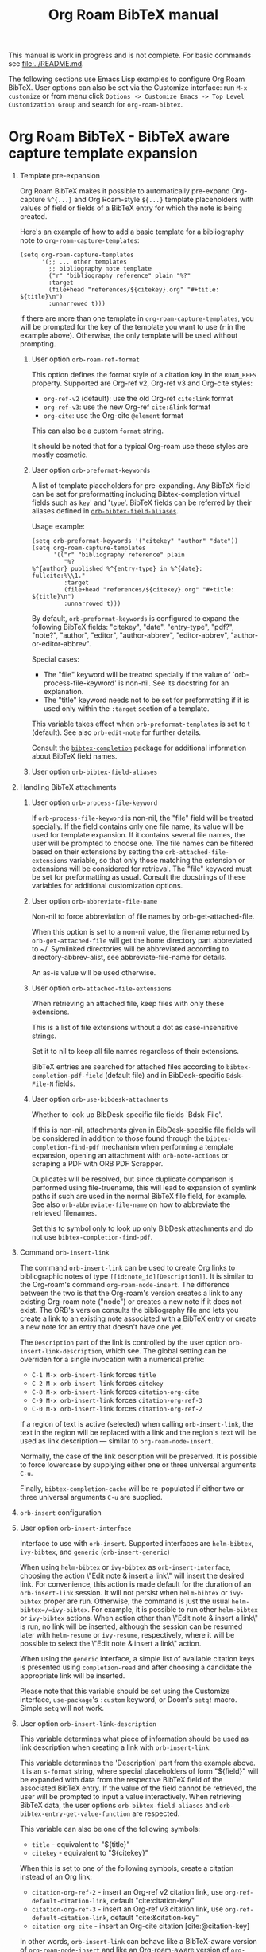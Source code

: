 #+TITLE: Org Roam BibTeX manual
#+STARTUP: entitiesplain noindent
#+OPTIONS: ^:nil todo:nil tags:nil num:2 H:1 prop:nil p:t broken-links:mark

This manual is work in progress and is not complete.  For basic commands see
[[file:../README.md]].

The following sections use Emacs Lisp examples to configure Org Roam
BibTeX. User options can also be set via the Customize interface: run =M-x
customize= or from menu click =Options -> Customize Emacs -> Top Level
Customization Group= and search for =org-roam-bibtex=.

* Org Roam BibTeX - BibTeX aware capture template expansion
:PROPERTIES:
:CUSTOM_ID: org-roam-bibtex---bibtex-aware-capture-template-expansion
:END:
** Template pre-expansion
:PROPERTIES:
:CUSTOM_ID: templates
:END:

Org Roam BibTeX makes it possible to automatically pre-expand Org-capture
=%^{...}= and Org Roam-style =${...}= template placeholders with values of
field or fields of a BibTeX entry for which the note is being created.

Here's an example of how to add a basic template for a bibliography note to
=org-roam-capture-templates=:

#+begin_src elisp
(setq org-roam-capture-templates
      '(;; ... other templates
        ;; bibliography note template
        ("r" "bibliography reference" plain "%?"
        :target
        (file+head "references/${citekey}.org" "#+title: ${title}\n")
        :unnarrowed t)))
#+end_src

If there are more than one template in =org-roam-capture-templates=, you will
be prompted for the key of the template you want to use (=r= in the example
above).  Otherwise, the only template will be used without prompting.

*** User option =orb-roam-ref-format=

This option defines the format style of a citation key in the =ROAM_REFS=
property.  Supported are Org-ref v2, Org-ref v3 and Org-cite styles:

- =org-ref-v2= (default): use the old Org-ref =cite:link= format
- =org-ref-v3=: use the new Org-ref =cite:&link= format
- =org-cite=: use the Org-cite =@element= format

This can also be a custom =format= string.

It should be noted that for a typical Org-roam use these styles are mostly
cosmetic.

*** User option =orb-preformat-keywords=
:PROPERTIES:
:CUSTOM_ID: orb-preformat-keywords
:END:

A list of template placeholders for pre-expanding. Any BibTeX field can be set
for preformatting including Bibtex-completion virtual fields such as =key=' and
'=type='. BibTeX fields can be referred by their aliases defined in
[[#orb-bibtex-field-aliases][=orb-bibtex-field-aliases=]].

Usage example:

#+begin_src elisp
(setq orb-preformat-keywords '("citekey" "author" "date"))
(setq org-roam-capture-templates
      '(("r" "bibliography reference" plain
         "%?
%^{author} published %^{entry-type} in %^{date}: fullcite:%\\1."
         :target
         (file+head "references/${citekey}.org" "#+title: ${title}\n")
         :unnarrowed t)))
#+end_src

By default, =orb-preformat-keywords= is configured to expand the following
BibTeX fields: "citekey", "date", "entry-type", "pdf?", "note?", "author",
"editor", "author-abbrev", "editor-abbrev", "author-or-editor-abbrev".

Special cases:

- The "file" keyword will be treated specially if the value of
  `orb-process-file-keyword' is non-nil. See its docstring for an
  explanation.
- The "title" keyword needs not to be set for preformatting if it is used only
  within the =:target= section of a template.

This variable takes effect when =orb-preformat-templates= is set to t
(default). See also =orb-edit-note= for further details.

Consult the [[https://github.com/tmalsburg/helm-bibtex][=bibtex-completion=]] package for additional information about BibTeX
field names.

*** User option =orb-bibtex-field-aliases=
:PROPERTIES:
:CUSTOM_ID: orb-bibtex-field-aliases
:END:

** Handling BibTeX attachments
*** User option =orb-process-file-keyword=

If =orb-process-file-keyword= is non-nil, the "file" field will be treated
specially. If the field contains only one file name, its value will be used for
template expansion. If it contains several file names, the user will be
prompted to choose one. The file names can be filtered based on their
extensions by setting the =orb-attached-file-extensions= variable, so that only
those matching the extension or extensions will be considered for
retrieval. The "file" keyword must be set for preformatting as usual. Consult
the docstrings of these variables for additional customization options.

*** User option =orb-abbreviate-file-name=

Non-nil to force abbreviation of file names by orb-get-attached-file.

When this option is set to a non-nil value, the filename returned
by =orb-get-attached-file= will get the home directory part
abbreviated to ~/.  Symlinked directories will be abbreviated
according to directory-abbrev-alist, see abbreviate-file-name
for details.

An as-is value will be used otherwise.

*** User option =orb-attached-file-extensions=

When retrieving an attached file, keep files with only these extensions.

This is a list of file extensions without a dot as case-insensitive
strings.

Set it to nil to keep all file names regardless of their extensions.

BibTeX entries are searched for attached files according to
=bibtex-completion-pdf-field= (default file) and in
BibDesk-specific =Bdsk-File-N= fields.

*** User option =orb-use-bibdesk-attachments=

Whether to look up BibDesk-specific file fields `Bdsk-File'.

If this is non-nil, attachments given in BibDesk-specific file fields will be
considered in addition to those found through the =bibtex-completion-find-pdf=
mechanism when performing a template expansion, opening an attachment with
=orb-note-actions= or scraping a PDF with ORB PDF Scrapper.

Duplicates will be resolved, but since duplicate comparison is performed using
file-truename, this will lead to expansion of symlink paths if such are used in
the normal BibTeX file field, for example.  See also =orb-abbreviate-file-name=
on how to abbreviate the retrieved filenames.

Set this to symbol only to look up only BibDesk attachments and
do not use =bibtex-completion-find-pdf=.

** Command =orb-insert-link=

The command =orb-insert-link= can be used to create Org links to
bibliographic notes of type =[[id:note_id][Description]]=.  It is similar to
the Org-roam's command =org-roam-node-insert=.  The difference between the two
is that the Org-roam's version creates a link to any existing Org-roam note
("node") or creates a new note if it does not exist.  The ORB's version
consults the bibliography file and lets you create a link to an existing note
associated with a BibTeX entry or create a new note for an entry that doesn't
have one yet.

The =Description= part of the link is controlled by the user option
=orb-insert-link-description=, which see.  The global setting can be overriden
for a single invocation with a numerical prefix:

- =C-1 M-x orb-insert-link= forces =title=
- =C-2 M-x orb-insert-link= forces =citekey=
- =C-8 M-x orb-insert-link= forces =citation-org-cite=
- =C-9 M-x orb-insert-link= forces =citation-org-ref-3=
- =C-0 M-x orb-insert-link= forces =citation-org-ref-2=

If a region of text is active (selected) when calling =orb-insert-link=, the
text in the region will be replaced with a link and the region's text will be
used as link description — similar to =org-roam-node-insert=.

Normally, the case of the link description will be preserved.  It is possible
to force lowercase by supplying either one or three universal arguments =C-u=.

Finally, =bibtex-completion-cache= will be re-populated if either two or three
universal arguments =C-u= are supplied.

** =orb-insert= configuration
:PROPERTIES:
:CUSTOM_ID: orb-insert-configuration
:END:

** User option =orb-insert-interface=
:PROPERTIES:
:CUSTOM_ID: orb-insert-interface
:END:

Interface to use with =orb-insert=. Supported interfaces are =helm-bibtex=,
=ivy-bibtex=, and =generic= (=orb-insert-generic=)

When using =helm-bibtex= or =ivy-bibtex= as =orb-insert-interface=, choosing
the action \"Edit note & insert a link\" will insert the desired link.  For
convenience, this action is made default for the duration of an
=orb-insert-link= session.  It will not persist when =helm-bibtex= or
=ivy-bibtex= proper are run.  Otherwise, the command is just the usual
=helm-bibtex=/=ivy-bibtex=.  For example, it is possible to run other
=helm-bibtex= or =ivy-bibtex= actions.  When action other than \"Edit note &
insert a link\" is run, no link will be inserted, although the session can be
resumed later with =helm-resume= or =ivy-resume=, respectively, where it will
be possible to select the \"Edit note & insert a link\" action.

When using the =generic= interface, a simple list of available citation keys is
presented using =completion-read= and after choosing a candidate the
appropriate link will be inserted.

Please note that this variable should be set using the Customize interface,
=use-package='s =:custom= keyword, or Doom's =setq!= macro.  Simple =setq= will
not work.

** User option =orb-insert-link-description=
:PROPERTIES:
:CUSTOM_ID: orb-insert-link-description
:END:

This variable determines what piece of information should be used as link
description when creating a link with =orb-insert-link=:

This variable determines the 'Description' part from the example above.  It is
an =s-format= string, where special placeholders of form "${field}" will be
expanded with data from the respective BibTeX field of the associated BibTeX
entry.  If the value of the field cannot be retrieved, the user will be
prompted to input a value interactively.  When retrieving BibTeX data, the user
options =orb-bibtex-field-aliases= and =orb-bibtex-entry-get-value-function=
are respected.

This variable can also be one of the following symbols:

- =title=              - equivalent to "${title}"
- =citekey=            - equivalent to "${citekey}"

When this is set to one of the following symbols, create a citation instead of
an Org link:

- =citation-org-ref-2= - insert an Org-ref v2 citation link, use
  =org-ref-default-citation-link=, default "cite:citation-key"
- =citation-org-ref-3= - insert an Org-ref v3 citation link, use
  =org-ref-default-citation-link=, default "cite:&citation-key"
- =citation-org-cite= - insert an Org-cite citation [cite:@citation-key]

In other words, =orb-insert-link= can behave like a BibTeX-aware version of
=org-roam-node-insert= and like an Org-roam-aware version of =org-cite-insert=
(or =org-ref-insert-cite-link= or =citar-insert-citation=) depending on the
user choice.

The global vale of this option can be overriden for a single invocation of
=orb-insert-link= with a numerical prefix:

- =C-1 M-x orb-insert-link= forces =title=
- =C-2 M-x orb-insert-link= forces =citekey=
- =C-8 M-x orb-insert-link= forces =citation-org-cite=
- =C-9 M-x orb-insert-link= forces =citation-org-ref-3=
- =C-0 M-x orb-insert-link= forces =citation-org-ref-2=

** User option =orb-insert-follow-link=
:PROPERTIES:
:CUSTOM_ID: orb-insert-follow-link
:END:

Whether to follow the newly created link.

** User option =orb-insert-generic-candidates-format=
:PROPERTIES:
:CUSTOM_ID: orb-insert-generic-candidates-format
:END:
How the selection candidates should be presented when using =generic=
interface:

- =key= - only citation keys. Fast and pretty, but too little contextual
  information
- =entry= - formatted entry. More information, but not particluarly
  pretty. Consider using =helm-bibtex= or =ivy-bibtex= instead.

** Tips and tricks
:PROPERTIES:
:CUSTOM_ID: tips-and-tricks
:END:
*** Handling long templates
:PROPERTIES:
:CUSTOM_ID: handling-long-templates
:END:
Long templates can be placed in a separate file, with template expansion
of BibTeX fields working as usual:

#+begin_src elisp
(setq org-roam-capture-templates
      '(("r" "bibliography reference" plain
         (file "/path/to/template.org") ; <-- template store in a separate file
         :target
         (file+head "references/${citekey}.org" "#+title: ${title}\n")
         :unnarrowed t)))
#+end_src

Content of =path/to/template.org=:

#+begin_src org
,#+PROPERTY: type %^{entry-type}
,#+FILETAGS: %^{keywords}
,#+PROPERTY: authors %^{author}

In this %\1 %\3 concluded that %?

fullcite:%\1
#+end_src

You can also use a function to generate the template on the fly, see
=org-capture-templates= for details.

*** Org-noter integration. Special treatment of the "file" keyword
:PROPERTIES:
:CUSTOM_ID: org-noter-integration.-special-treatment-of-the-file-keyword
:END:

Below is an example of a template ready for use with [[https://github.com/weirdNox/org-noter][org-noter]] or [[https://github.com/rudolfochrist/interleave][interleave]]:

#+begin_src elisp
(setq orb-preformat-keywords
      '("citekey" "title" "url" "author-or-editor" "keywords" "file")
      orb-process-file-keyword t
      orb-attached-file-extensions '("pdf"))

(setq org-roam-capture-templates
      '(("r" "bibliography reference" plain
         (file "/path/to/template")
         :target
         (file+head "references/${citekey}.org" "#+title: ${title}\n"))))
#+end_src

Content of =path/to/template.org=:

#+begin_src org
- tags ::
- keywords :: %^{keywords}

,* %^{title}
:PROPERTIES:
:Custom_ID: %^{citekey}
:URL: %^{url}
:AUTHOR: %^{author-or-editor}
:NOTER_DOCUMENT: %^{file}  ; <== special file keyword: if more than one filename
:NOTER_PAGE:               ;     is available, the user will be prompted to choose
:END:
#+end_src

* ORB Note Actions - BibTeX record-related commands
:PROPERTIES:
:CUSTOM_ID: orb-note-actions---bibtex-record-related-commands
:END:
** Overview
:PROPERTIES:
:CUSTOM_ID: overview
:END:

Type =M-x orb-note-actions= or bind this command to a key such as =C-c n a= to
quickly access additional commands that take the note's BibTeX key as an input
and process it to perform some useful actions.

Note actions are divided into three groups: =default=, =extra=, and =user= set
via =orb-note-actions-default=, =orb-note-actions-extra=,
=orb-note-actions-user=, respectively. There is no big conceptual difference
between the three except that the =default= note actions are commands provided
by =bibtex-completion=, =extra= note actions are extra commands provided by
=org-roam-bibtex=, and =user= note actions are left for user customization.

** Note actions interface
:PROPERTIES:
:CUSTOM_ID: note-actions-interface
:END:
There is a number of interfaces available for displaying the available
note actions: =default= (using =completing-read=), =ido=, =ivy=, =helm=
and =hydra=. The interface can be set via the
=orb-note-actions-interface= user variable.

#+begin_example
  (setq orb-note-actions-interface 'hydra)
#+end_example

Alternatively, =orb-note-actions-interface= can be set to a custom function
that will provide completion for available note actions. The function must take
one argument CITEKEY, which is a list whose =car= is the current note's
citation key:

#+begin_example
  (setq orb-note-actions-interface #'my-orb-note-actions-interface)
#+end_example

NOTE: This variable should be set using the Customize interface,
=use-package='s =:custom= keyword, or Doom's =setq!= macro.  Simple =setq= will
not work.

#+begin_src org
:PROPERTIES:
:ID: uuid1234-...
:ROAM_REFS: cite:Doe2020
:END:
,#+title: My note
#+end_src

#+begin_example
  (defun my-orb-note-actions-interface (citekey)
    ;;; For the above note, (car citekey) => "Doe2020"
    ...)
#+end_example

** Adding new note actions
:PROPERTIES:
:CUSTOM_ID: adding-new-note-actions
:END:
To install a note action, add a cons cell of format
=(DESCRIPTION . FUNCTION)= to one of the note actions variables:

#+begin_example
  (with-eval-after-load 'orb-note-actions
    (add-to-list 'orb-note-actions-user (cons "My note action" #'my-note-action)))
#+end_example

A note action must take a single argument CITEKEY, which is a list whose
car is the current note's citation key:

#+begin_example
  (defun my-note-action (citekey)
    (let ((key (car citekey)))
      ...))
#+end_example

* ORB PDF Scrapper - Retrieve references from PDFs
:PROPERTIES:
:CUSTOM_ID: orb-pdf-scrapper---retrieve-references-from-pdfs
:END:
** Overview
:PROPERTIES:
:CUSTOM_ID: overview-1
:END:
ORB PDF Scrapper is an Emacs interface to
[[https://github.com/inukshuk/anystyle][=anystyle=]], an open-source
software based on powerful machine-learning algorithms. It requires
=anystyle-cli=, which can be installed with
=[sudo] gem install anystyle-cli=. Note that =ruby= and =gem= must
already be present in the system. =ruby= is shipped with MacOS, but you
will have to install it on other operating systems; please refer to the
relevant section in the official documentation for =ruby=. You may also
want to consult the [[https://rubydoc.info/gems/anystyle][=anystyle=
documentation]] to learn more about how it works.

Once =anystyle-cli= is installed, ORB PDF Scrapper can be launched with
=orb-note-actions= while in an Org-roam buffer containing a
=#+ROAM_KEY:= BibTeX key. References are retrieved from a PDF file
associated with the note which is retrieved from the corresponding
BibTeX record.

The reference-retrieval process consists of three interactive steps
described below.

** Text mode
:PROPERTIES:
:CUSTOM_ID: text-mode
:END:
In the first step, the PDF file is searched for references, which are
eventually output in the ORB PDF Scrapper buffer as plain text. The
buffer is in the =text-mode= major-mode for editing general text files.

You need to review the retrieved references and prepare them for the
next step in such a way that there is only one reference per line. You
may also need to remove any extra text captured together with the
references. Some PDF files will produce a nicely-formed list of
references that will require little to no manual editing, while others
will need a different degree of manual intervention.

Generally, it is possible to train a custom =anystyle= finder model
responsible for PDF-parsing to improve the output quality, but this is
not currently supported by ORB PDF Scrapper. As a small and somewhat
naïve aid, the =sanitize text= command bound to =C-c C-u= may assist in
putting each reference onto a separate line.

After you are finished with editing the text data, press =C-c C-c= to
proceed to the second step.

Press =C-x C-s= to save your progress or =C-x C-w= to write the text
references into a file.

Press =C-c C-k= anytime to abort the ORB PDF Scrapper process.

** BibTeX mode
:PROPERTIES:
:CUSTOM_ID: bibtex-mode
:END:
In the second step, the obtained list of plain text references, one
reference per line, is parsed and converted into BibTeX format. The
resulting BibTeX records are presented to the user in the ORB PDF
Scrapper buffer replacing the text references. The buffer's major mode
switches to =bibtex-mode=, which is helpful for reviewing and editing
the BibTeX data and correcting possible parsing errors.

Again, depending on the citation style used in the particular book or
article, the parsing quality can vary greatly and might require more or
less manual post-editing. It is possible to train a custom =anystyle=
parser model to improve the parsing quality. See
[[#training-a-parser-model][Training a Parser model]] for more details.

Press =C-c C-u= to generate BibTeX keys for the records in the buffer or
=C-u C-c C-u= to generate a key for the record at point. See
[[#orb-autokey-configuration][ORB Autokey configuration]] on how to
configure the BibTeX key generation. During key generation, it is also
possible to automatically set the values of BibTeX fields: see
=orb-pdf-scrapper-set-fields= docstring for more details.

Press =C-x C-s= to save your progress or =C-x C-w= to write the BibTeX
entries into a file.

Press =C-c C-r= to return to the text-editing mode in its last state.
Note that all the progress in BibTeX mode will be lost.

Press =C-c C-c= to proceed to the third step. If the BibTeX buffer was
edited and the changes were not saved, e.g. by pressing =C-x C-s=, you
will be prompted to generated BibTeX keys by default. The variable
=orb-pdf-prompt-to-generate-keys= more finely controls this behaviour.

** Org mode
:PROPERTIES:
:CUSTOM_ID: org-mode
:END:
In the third step, the BibTeX records are processed internally by ORB
PDF Scrapper, and the result replaces the BibTeX data in the ORB PDF
Scrapper, which switches to =org-mode=.

The processing involves sorting the references into four groups under
the respective Org headlines: =in-roam=, =in-bib=, =valid=, and
=invalid=, and inserting the grouped references as either an Org
plain-list of =org-ref=-style citations, or an Org table with
columns corresponding to different BibTeX fields.

- =in-roam= --- These references have notes with the respective
  =#+ROAM_KEY:= citation keys in the =org-roam= database.
- =in-bib= --- These references are not yet in the =org-roam= database
  but they are present in user BibTeX file(s) (see
  =bibtex-completion-bibliography=).
- =invalid= --- These references matched against
  =orb-pdf-scrapper-invalid-key-pattern= and are considered invalid.
  Adjust this variable to your criteria of validity.
- =valid= --- All other references fall into this group. They look fine
  but are not yet in user Org-roam and BibTeX databases.

Set =orb-pdf-scrapper-group-references= to nil if you do not need
reference grouping.

Review and edit the generated Org data, or press =C-c C-c= to
insert the references into the note's buffer and finish the ORB PDF
Scrapper.

Press =C-x C-s= to save your progress or =C-x C-w= to write the Org data
into a file.

Press =C-c C-r= to return to BibTeX editing mode in its last state. Note
that all the progress in current mode will be lost.

The following user variables control the appearance of the generated Org data:
=orb-pdf-scrapper-group-references=, =orb-pdf-scrapper-grouped-export=,
=orb-pdf-scrapper-ungrouped-export=, =orb-pdf-scrapper-table-export-fields=,
=orb-pdf-scrapper-list-style=, =orb-pdf-scrapper-reference-numbers=,
=orb-pdf-scrapper-citekey-format=.  These variables can be set through the
Customize interface or with =setq=. Refer to their respective docstrings in
Emacs for more information.

** Exporting data generated by ORB PDF Scrapper
:PROPERTIES:
:CUSTOM_ID: exporting-data-generated-by-orb-pdf-scrapper
:END:
The different types of data generated by ORB PDF Scrapper -- text,
BibTeX and Org - can be exported to the buffer of origin or an external
file. By default, only the Org data is exported to the buffer of origin.
Different export options can be set in
=orb-pdf-scrapper-export-options=. Consult its docstring for a detailed
explanation. The following example demonstrates various possibilities.

#+begin_example
  (setq orb-pdf-scrapper-export-options
        '((org  ;; <= TYPE
           ;;  Export to a heading in the buffer of origin
           (heading "References (extracted by ORB PDF Scrapper)"
           ;; ^             ^
           ;; TARGET     LOCATION
                       ;; PROPERTIES
                       ;;    v
                       :property-drawer ("PDF_SCRAPPER_TYPE"
                                         "PDF_SCRAPPER_SOURCE"
                                         "PDF_SCRAPPER_DATE")))
          (txt
           ;; Export to a file "references.org"
           (path "references.org"
                 ;; under a heading "New references"
                 :placement
                 (heading "New references"
                          :property-drawer ("PDF_SCRAPPER_TYPE"
                                            "PDF_SCRAPPER_SOURCE"
                                            "PDF_SCRAPPER_DATE")
                          ;; Put the new heading in front of other headings
                          :placement prepend)))
          (bib
           ;; Export to a file in an existing directory.  The file name will be CITEKEY.bib
           (path "/path/to/references-dir/"
                 :placement prepend
                ;; Include only the references that are not in the target file
                ;; *and* the file(s) specified in bibtex-completion-bibliography
                 :filter-bib-entries bibtex-completion-bibliography))))
#+end_example

** Training a Parser model
:PROPERTIES:
:CUSTOM_ID: training-a-parser-model
:END:
*** Prerequisites
:PROPERTIES:
:CUSTOM_ID: prerequisites
:END:
Currently, the core data set (explained below) must be installed
manually by the user as follows:

1. Use =find=, =locate= or similar tools to find the file =core.xml=
   buried in =res/parser/= subdirectory of =anystyle= gem,
   e.g. =locate core.xml | grep    anystyle=. On MacOS, with =anystyle=
   installed as a system gem, the file path would look similar to:

   ="/Library/Ruby/Gems/2.6.0/gems/anystyle-1.3.11/res/parser/core.xml"=

   The actual path will vary slightly depending on the
   currently-installed versions of =ruby= and =anystyle=.

   On Linux and Windows, this path will be different.

2. Copy this file into the location specified in
   =orb-anystyle-parser-training-set=, or anywhere else where you have
   disk-write access, and adjust the aforementioned variable
   accordingly.

*** Running a training session
:PROPERTIES:
:CUSTOM_ID: running-a-training-session
:END:
Training a custom parser model on custom user data will greatly improve
the parsing of plain-text references. A training session can be
initiated by pressing =C-c C-t= in the ORB PDF Scrapper buffer in either
text-mode or BibTeX-mode. In each case, the plain-text references
obtained in the =text mode= step described above will be used to
generate source XML data for a training set.

The generated XML data replaces the text or the BibTeX references in the
ORB PDF Scrapper buffer, and the major-mode switches to =xml-mode=.

The XML data must be edited manually---this is the whole point of
creating a custom training model---which usually consists in simply
correcting the placement of bibliographic data within the XML elements
(data fields). It is extremely important to review the source data
carefully since any mistakes here will make its way into the model,
thereby leading to poorer parsing in the future.

It would be quite tedious to create the whole data-set by hand---
hundreds or thousands of individual bibliographic records---so the best
workflow for making a good custom data-set is to use the core data-set
shipped with =anystyle= and append to it several data-sets generated in
ORB PDF Scrapper training sessions from individual PDF files,
incrementally re-training the model in between. This approach is
implemented in ORB PDF Scrapper. From personal experience, adding
references data incrementally from 4--5 PDF files raises the parser
success rate to virtually 100%. Follow the instructions described in
[[#parser-model-prerequisites][Prerequisites]] to install the core
data-set.

Once the editing is done, press =C-c C-c= to train the model. The XML
data in the ORB PDF Scrapper buffer will be automatically appended to
the custom =core.xml= file which will be used for training.
Alternatively, press =C-c C-t= to review the updated =core.xml= file and
press =C-c C-c= when finished.

The major mode will now switch to =fundamental-mode=, and the =anystyle=
=stdout= output will appear in the buffer. Training the model can take
/several minutes/, depending on the size of the training data-set and
the computing resources available on your device. The process is run in
a shell subprocess, so you will be able to continue your work and return
to ORB PDF Scrapper buffer later.

Once the training is complete, press =C-c C-c= to return to the previous
editing-mode. You can now re-generate the BibTeX data and see the
improvements achieved with the re-trained model.

* ORB Autokey - Automatically generate citation keys
:PROPERTIES:
:CUSTOM_ID: orb-autokey-configuration
:END:
** =orb-autokey-format=
:PROPERTIES:
:CUSTOM_ID: orb-autokey-format
:END:
You can specify the format of autogenerated BibTeX keys by setting the
=orb-autokey-format= variable through the Customize interface, or by
adding a =setq= form in your Emacs configuration file.

ORB Autokey format currently supports the following wildcards:

*** Basic
:PROPERTIES:
:CUSTOM_ID: basic
:END:
| Wildcard   | Field  | Description                            |
|------------+--------+----------------------------------------|
| %a         | author | first author's (or editor's) last name |
| %t         | title  | first word of title                    |
| %f{field}  | field  | first word of arbitrary field          |
| %y         | year   | year YYYY (date or year field)         |
| %p         | page   | first page                             |
| %e{(expr)} | elisp  | elisp expression                       |

#+begin_example
  (setq orb-autokey-format "%a%y") => "doe2020"
#+end_example

*** Extended
:PROPERTIES:
:CUSTOM_ID: extended
:END:

1. Capitalized versions:

| Wildcard  | Field  | Description                          |
|-----------+--------+--------------------------------------|
| %A        | author |                                      |
| %T        | title  | Same as %a,%t,%f{field} but          |
| %F{field} | field  | preserve the original capitalization |

#+begin_example
  (setq orb-autokey-format "%A%y") => "Doe2020"
#+end_example

2. Starred versions

| Wildcard | Field  | Description                                            |
|----------+--------+--------------------------------------------------------|
| %a, %A   | author | - include author's (editor's) initials                 |
| %t, %T   | title  | - do not ignore words in orb-autokey-titlewords-ignore |
| %y       | year   | - year's last two digits __YY                          |
| %p       | page   | - use "pagetotal" field instead of default "pages"     |

#+begin_example
  (setq orb-autokey-format "%A*%y") => "DoeJohn2020"
#+end_example

3. Optional parameters

| Wildcard           | Field  | Description                                       |
|--------------------+--------+---------------------------------------------------|
| %a[N][M][D]        | author |                                                   |
| %t[N][M][D]        | title  | > include first N words/names                     |
| %f{field}[N][M][D] | field  | > include at most M first characters of word/name |
| %p[D]              | page   | > put delimiter D between words                   |

=N= and =M= should be a single digit =1-9=. Putting more digits or any
other symbols will lead to ignoring the optional parameter and those
following it altogether. =D= should be a single alphanumeric symbol or
one of =-_.:|=.

Optional parameters work both with capitalized and starred versions
where applicable.

#+begin_example
  (setq orb-autokey-format "%A*[1][4][-]%y") => "DoeJ2020"
  (setq orb-autokey-format "%A*[2][7][-]:%y") => "DoeJohn-DoeJane:2020"
#+end_example

4. Elisp expression

- can be anything
- should return a string or nil
- will be evaluated before expanding other wildcards and therefore can
  be used to insert other wildcards
- will have entry variable bound to the value of BibTeX entry the key is
  being generated for, as returned by bibtex-completion-get-entry. The
  variable may be safely manipulated in a destructive manner.

#+begin_example
  %e{(or (bibtex-completion-get-value "volume" entry) "N/A")} 
  %e{(my-function entry)}
#+end_example

*** Other variables
:PROPERTIES:
:CUSTOM_ID: other-variables
:END:
Check variables =orb-autokey-invalid-symbols=,
=orb-autokey-empty-field-token=, =orb-autokey-titlewords-ignore= for
additional settings.

* Orb Anystyle - Emacs interfeace to Anystyle-CLI
:PROPERTIES:
:CUSTOM_ID: orb-anystyle
:END:
The function =orb-anystyle= provides a convenient Elisp key--value
interface to =anystyle-cli=, and can be used anywhere else within Emacs.
Check its docstring for more information. You may also want to consult
[[https://rubydoc.info/gems/anystyle][=anystyle-cli= documentation]].

** Example
:PROPERTIES:
:CUSTOM_ID: example
:END:
This Elisp expression:

#+begin_example
  (orb-anystyle 'parse
                :format 'bib
                :stdout nil
                :overwrite t
                :input "Doe2020.txt "
                :output "bib"
                :parser-model "/my/custom/model.mod")
#+end_example

...executes the following anystyle call:

#+begin_example
  anystyle --no-stdout --overwrite -F "/my/custom/model.mod" -f bib parse "Doe2020.txt" "bib"
#+end_example

The following variables can be used to configure =orb-anystyle= and the
default command-line options that will be passed to =anystyle=:

** =orb-anystyle=
:PROPERTIES:
:CUSTOM_ID: orb-anystyle-1
:END:

- =orb-anystyle-executable=
- =orb-anystyle-user-directory=
- =orb-anystyle-default-buffer=

** Default command-line options
:PROPERTIES:
:CUSTOM_ID: default-command-line-options
:END:

- =orb-anystyle-find-crop=
- =orb-anystyle-find-layout=
- =orb-anystyle-find-solo=
- =orb-anystyle-finder-training-set=
- =orb-anystyle-finder-model=
- =orb-anystyle-parser-model=
- =orb-anystyle-parser-training-set=
- =orb-anystyle-pdfinfo-executable=
- =orb-anystyle-pdftotext-executable=
